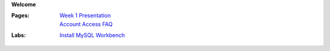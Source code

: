**Welcome**

:Pages:
  | `Week 1 Presentation <https://drive.google.com/open?id=1HSCRo_aQwN5m2PjArJzpOyu53wHXtNLwJCTobv7lQs4>`_
  | `Account Access FAQ <faq.html>`_
:Labs:
  | `Install MySQL Workbench <cis-54/get_mysql_workbench.html>`_
